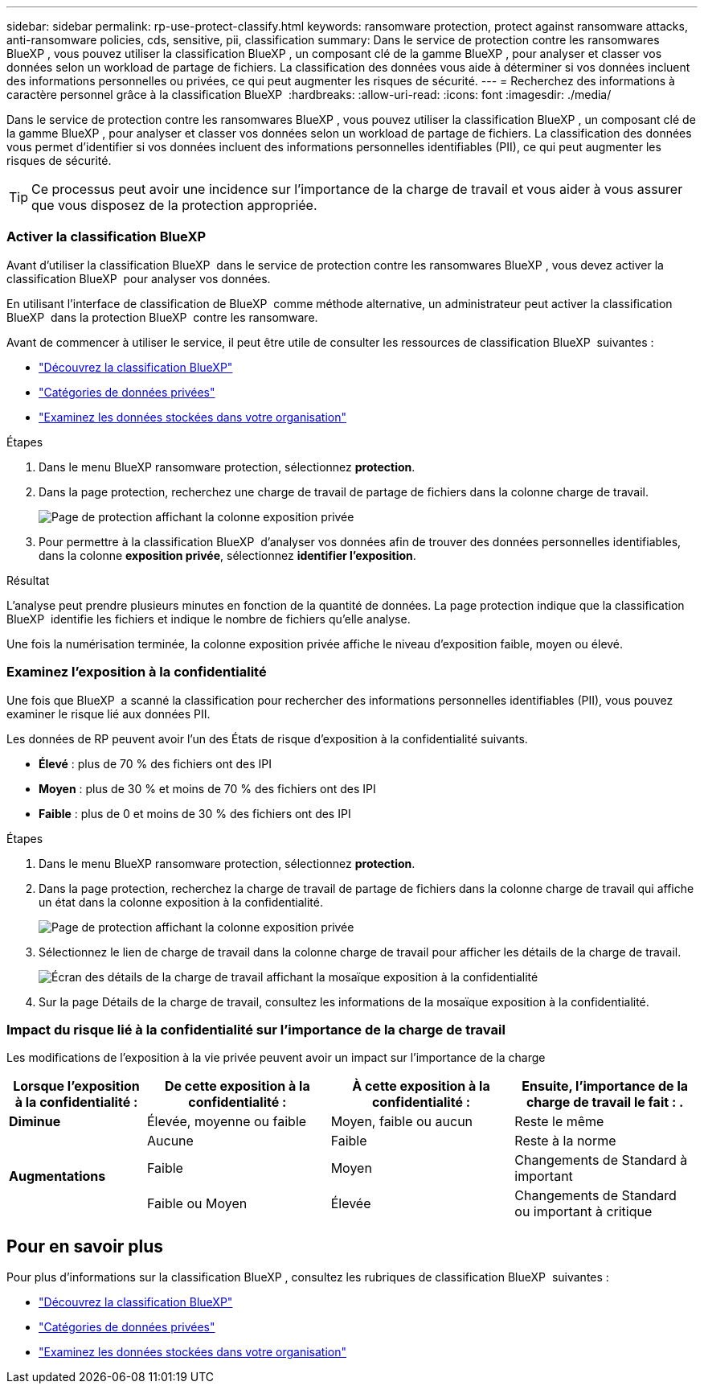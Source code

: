 ---
sidebar: sidebar 
permalink: rp-use-protect-classify.html 
keywords: ransomware protection, protect against ransomware attacks, anti-ransomware policies, cds, sensitive, pii, classification 
summary: Dans le service de protection contre les ransomwares BlueXP , vous pouvez utiliser la classification BlueXP , un composant clé de la gamme BlueXP , pour analyser et classer vos données selon un workload de partage de fichiers. La classification des données vous aide à déterminer si vos données incluent des informations personnelles ou privées, ce qui peut augmenter les risques de sécurité. 
---
= Recherchez des informations à caractère personnel grâce à la classification BlueXP 
:hardbreaks:
:allow-uri-read: 
:icons: font
:imagesdir: ./media/


[role="lead"]
Dans le service de protection contre les ransomwares BlueXP , vous pouvez utiliser la classification BlueXP , un composant clé de la gamme BlueXP , pour analyser et classer vos données selon un workload de partage de fichiers. La classification des données vous permet d'identifier si vos données incluent des informations personnelles identifiables (PII), ce qui peut augmenter les risques de sécurité.


TIP: Ce processus peut avoir une incidence sur l'importance de la charge de travail et vous aider à vous assurer que vous disposez de la protection appropriée.



=== Activer la classification BlueXP

Avant d'utiliser la classification BlueXP  dans le service de protection contre les ransomwares BlueXP , vous devez activer la classification BlueXP  pour analyser vos données.

En utilisant l'interface de classification de BlueXP  comme méthode alternative, un administrateur peut activer la classification BlueXP  dans la protection BlueXP  contre les ransomware.

Avant de commencer à utiliser le service, il peut être utile de consulter les ressources de classification BlueXP  suivantes :

* https://docs.netapp.com/us-en/bluexp-classification/concept-cloud-compliance.html["Découvrez la classification BlueXP"^]
* https://docs.netapp.com/us-en/bluexp-classification/reference-private-data-categories.html["Catégories de données privées"^]
* https://docs.netapp.com/us-en/bluexp-classification/task-investigate-data.html["Examinez les données stockées dans votre organisation"^]


.Étapes
. Dans le menu BlueXP ransomware protection, sélectionnez *protection*.
. Dans la page protection, recherchez une charge de travail de partage de fichiers dans la colonne charge de travail.
+
image:screen-protection-sensitive-preview-column.png["Page de protection affichant la colonne exposition privée"]

. Pour permettre à la classification BlueXP  d'analyser vos données afin de trouver des données personnelles identifiables, dans la colonne *exposition privée*, sélectionnez *identifier l'exposition*.


.Résultat
L'analyse peut prendre plusieurs minutes en fonction de la quantité de données. La page protection indique que la classification BlueXP  identifie les fichiers et indique le nombre de fichiers qu'elle analyse.

Une fois la numérisation terminée, la colonne exposition privée affiche le niveau d'exposition faible, moyen ou élevé.



=== Examinez l'exposition à la confidentialité

Une fois que BlueXP  a scanné la classification pour rechercher des informations personnelles identifiables (PII), vous pouvez examiner le risque lié aux données PII.

Les données de RP peuvent avoir l'un des États de risque d'exposition à la confidentialité suivants.

* *Élevé* : plus de 70 % des fichiers ont des IPI
* *Moyen* : plus de 30 % et moins de 70 % des fichiers ont des IPI
* *Faible* : plus de 0 et moins de 30 % des fichiers ont des IPI


.Étapes
. Dans le menu BlueXP ransomware protection, sélectionnez *protection*.
. Dans la page protection, recherchez la charge de travail de partage de fichiers dans la colonne charge de travail qui affiche un état dans la colonne exposition à la confidentialité.
+
image:screen-protection-sensitive-preview-column-medium.png["Page de protection affichant la colonne exposition privée"]

. Sélectionnez le lien de charge de travail dans la colonne charge de travail pour afficher les détails de la charge de travail.
+
image:screen-protection-workload-details-privacy-exposure.png["Écran des détails de la charge de travail affichant la mosaïque exposition à la confidentialité"]

. Sur la page Détails de la charge de travail, consultez les informations de la mosaïque exposition à la confidentialité.




=== Impact du risque lié à la confidentialité sur l'importance de la charge de travail

Les modifications de l'exposition à la vie privée peuvent avoir un impact sur l'importance de la charge

[cols="15,20a,20,20"]
|===
| Lorsque l'exposition à la confidentialité : | De cette exposition à la confidentialité : | À cette exposition à la confidentialité : | Ensuite, l'importance de la charge de travail le fait : . 


| *Diminue*  a| 
Élevée, moyenne ou faible
| Moyen, faible ou aucun | Reste le même 


.3+| *Augmentations*  a| 
Aucune
| Faible | Reste à la norme 


| Faible  a| 
Moyen
| Changements de Standard à important 


| Faible ou Moyen  a| 
Élevée
| Changements de Standard ou important à critique 
|===


== Pour en savoir plus

Pour plus d'informations sur la classification BlueXP , consultez les rubriques de classification BlueXP  suivantes :

* https://docs.netapp.com/us-en/bluexp-classification/concept-cloud-compliance.html["Découvrez la classification BlueXP"^]
* https://docs.netapp.com/us-en/bluexp-classification/reference-private-data-categories.html["Catégories de données privées"^]
* https://docs.netapp.com/us-en/bluexp-classification/task-investigate-data.html["Examinez les données stockées dans votre organisation"^]

